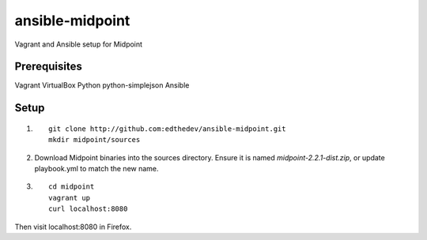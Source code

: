 ansible-midpoint
================

Vagrant and Ansible setup for Midpoint

Prerequisites
--------------
Vagrant
VirtualBox
Python
python-simplejson
Ansible

Setup
------

1. ::

	git clone http://github.com:edthedev/ansible-midpoint.git
	mkdir midpoint/sources

2. Download Midpoint binaries into the sources directory. Ensure it is named `midpoint-2.2.1-dist.zip`, or update playbook.yml to match the new name.

3. ::

	cd midpoint
	vagrant up
	curl localhost:8080

Then visit localhost:8080 in Firefox.
